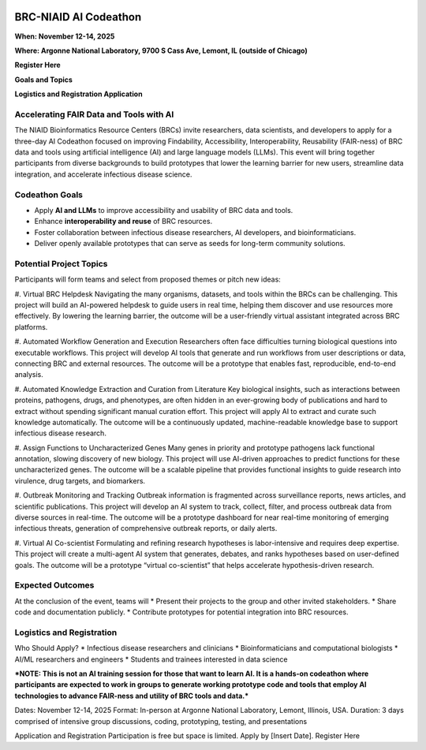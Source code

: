 
.. image:: ../images/2025/codeathon_webpage_splash.png
   :width: 100%
   :alt: BV-BRC Copilot

BRC-NIAID AI Codeathon
======================

**When: November 12-14, 2025**

**Where: Argonne National Laboratory, 9700 S Cass Ave, Lemont, IL (outside of Chicago)**

**Register Here**

**Goals and Topics**

**Logistics and Registration Application**

Accelerating FAIR Data and Tools with AI
----------------------------------------
The NIAID Bioinformatics Resource Centers (BRCs) invite researchers, data scientists, and developers to apply for a three-day AI Codeathon focused on improving Findability, Accessibility, Interoperability, Reusability (FAIR-ness) of BRC data and tools using artificial intelligence (AI) and large language models (LLMs).
This event will bring together participants from diverse backgrounds to build prototypes that lower the learning barrier for new users, streamline data integration, and accelerate infectious disease science.

Codeathon Goals
---------------

* Apply **AI and LLMs** to improve accessibility and usability of BRC data and tools.
* Enhance **interoperability and reuse** of BRC resources.
* Foster collaboration between infectious disease researchers, AI developers, and bioinformaticians.
* Deliver openly available prototypes that can serve as seeds for long-term community solutions.

Potential Project Topics
------------------------

Participants will form teams and select from proposed themes or pitch new ideas:

#.	Virtual BRC Helpdesk
Navigating the many organisms, datasets, and tools within the BRCs can be challenging. This project will build an AI-powered helpdesk to guide users in real time, helping them discover and use resources more effectively. By lowering the learning barrier, the outcome will be a user-friendly virtual assistant integrated across BRC platforms.

#.	Automated Workflow Generation and Execution
Researchers often face difficulties turning biological questions into executable workflows. This project will develop AI tools that generate and run workflows from user descriptions or data, connecting BRC and external resources. The outcome will be a prototype that enables fast, reproducible, end-to-end analysis.

#.	Automated Knowledge Extraction and Curation from Literature
Key biological insights, such as interactions between proteins, pathogens, drugs, and phenotypes, are often hidden in an ever-growing body of publications and hard to extract without spending significant manual curation effort. This project will apply AI to extract and curate such knowledge automatically. The outcome will be a continuously updated, machine-readable knowledge base to support infectious disease research.

#.	Assign Functions to Uncharacterized Genes
Many genes in priority and prototype pathogens lack functional annotation, slowing discovery of new biology. This project will use AI-driven approaches to predict functions for these uncharacterized genes. The outcome will be a scalable pipeline that provides functional insights to guide research into virulence, drug targets, and biomarkers.

#.	Outbreak Monitoring and Tracking
Outbreak information is fragmented across surveillance reports, news articles, and scientific publications. This project will develop an AI system to track, collect, filter, and process outbreak data from diverse sources in real-time. The outcome will be a prototype dashboard for near real-time monitoring of emerging infectious threats, generation of comprehensive outbreak reports, or daily alerts.

#.	Virtual AI Co-scientist
Formulating and refining research hypotheses is labor-intensive and requires deep expertise. This project will create a multi-agent AI system that generates, debates, and ranks hypotheses based on user-defined goals. The outcome will be a prototype “virtual co-scientist” that helps accelerate hypothesis-driven research.

Expected Outcomes
-----------------
At the conclusion of the event, teams will
* Present their projects to the group and other invited stakeholders.
* Share code and documentation publicly.
* Contribute prototypes for potential integration into BRC resources.

Logistics and Registration
--------------------------

Who Should Apply?
* Infectious disease researchers and clinicians
* Bioinformaticians and computational biologists
* AI/ML researchers and engineers
* Students and trainees interested in data science

***NOTE: This is not an AI training session for those that want to learn AI. It is a hands-on codeathon where participants are expected to work in groups to generate working prototype code and tools that employ AI technologies to advance FAIR-ness and utility of BRC tools and data.***  


Dates: November 12-14, 2025
Format: In-person at Argonne National Laboratory, Lemont, Illinois, USA. 
Duration: 3 days comprised of intensive group discussions, coding, prototyping, testing, and presentations

Application and Registration
Participation is free but space is limited. Apply by [Insert Date].
Register Here



